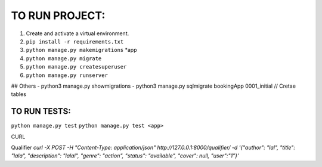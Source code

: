 TO RUN PROJECT:
###############

1) Create and activate a virtual environment.
2) ``pip install -r requirements.txt``
3) ``python manage.py makemigrations`` *app
4) ``python manage.py migrate``
5) ``python manage.py createsuperuser``
6) ``python manage.py runserver``

## Others
- python3 manage.py showmigrations
- python3 manage.py sqlmigrate bookingApp 0001_initial // Cretae tables


TO RUN TESTS:
-------------
``python manage.py test``
``python manage.py test <app>``


CURL

Qualifier
`curl -X POST  -H "Content-Type: application/json" http://127.0.0.1:8000/qualifier/   -d '{"author": "lal", "title": "lala", "description": "lalal", "genre": "action", "status": "available", "cover": null, "user":"1"}'`
